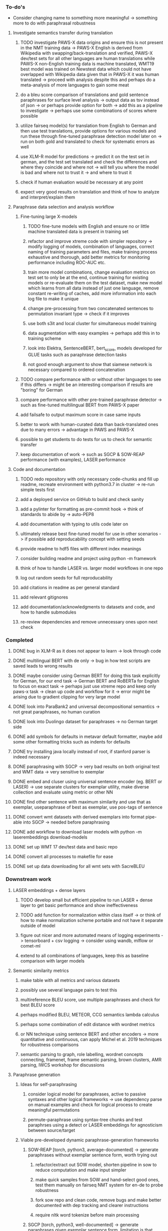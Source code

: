 *** To-do's

- Consider changing name to something more meaningful -> something more to do with paraphrasal robustness

**** Investigate semantics transfer during translation
***** TODO investigate PAWS-X data origins and ensure this is not present in the NMT training data -> PAWS-X English is derived from Wikipedia with swapping/back-translation and verified, PAWS-X dev/test sets for all other languages are human translations while PAWS-X non-English training data is machine translated, WMT19 best model was trained on Newstest data which could not have overlapped with Wikipedia data given that in PAWS-X it was human translated -> proceed with analysis despite this and perhaps do a meta-analysis of more languages to gain some meat
***** do a bleu score comparison of translations and gold sentence paraphrases for surface level analysis -> output data as tsv instead of json -> or perhaps provide option for both -> add this as a pipeline to investigate -> perhaps use some combinations of scores where possible
***** utilize fairseq model(s) for translation from English to German and then use test translations, provide options for various models and run these through fine-tuned paraphrase detection model later on -> run on both gold and translated to check for systematic errors as well
***** use XLM-R model for predictions -> predict it on the test set in german, and the test set translated and check the differences and where they coincide and where not -> will tell you where the model is bad and where not to trust it -> and where to trust it
***** check if human evaluation would be necessary at any point
***** expect very good results on translation and think of how to analyze and interpret/explain them

**** Paraphrase data selection and analysis workflow
***** Fine-tuning large X-models
****** TODO fine-tune models with English and ensure no or little machine translated data is present in training set
****** refactor and improve xtreme code with simpler repository -> modify logging of models, combination of languages, correct naming of training parameters and files, make training process exhaustive and thorough, add better metrics for monitoring performance including ROC-AUC etc.
****** train more model combinations, change evaluation metrics on test set to only be at the end, continue training for existing models or re-evaluate them on the test dataset, make new model which learns from all data instead of just one language, remove constant re-writing of caches, add more information into each log file to make it unique
****** change pre-processing from two concatenated sentences to permutation invariant type -> check if it improves
****** use both s3it and local cluster for simultaneous model training
****** data augmentation with easy examples -> perhaps add this in to training scheme
****** look into Elektra, SentenceBERT, bert_score, models developed for GLUE tasks such as paraphrase detection tasks 
****** not good enough argument to show that siamese network is necessary compared to ordered concatenation

***** TODO compare performance with or without other languages to see if this differs -> might be an interesting comparison if results are "boring" for German
***** compare performance with other pre-trained paraphrase detector -> such as fine-tuned multilingual BERT from PAWS-X paper
***** add failsafe to output maximum score in case same inputs
***** better to work with human-curated data than back-translated ones due to many errors -> advantage in PAWS and PAWS-X
***** possible to get students to do tests for us to check for semantic transfer
***** keep documentation of work -> such as SGCP & SOW-REAP performance (with examples), LASER performance

**** Code and documentation
***** TODO redo repository with only necessary code-chunks and fill up readme, recreate environment with python3.7 in cluster -> re-run simple tests first
***** add a deployed service on GitHub to build and check sanity
***** add a pylinter for formatting as pre-commit hook -> think of standards to abide by -> auto-PEP8
***** add documentation with typing to utils code later on
***** ultimately release best fine-tuned model for use in other scenarios -> if possible add reproducability concept with setting seeds
***** provide readme to hdf5 files with different index meanings
***** consider building readme and project using python -m framework
***** think of how to handle LASER vs. larger model workflows in one repo
***** log out random seeds for full reproducability
***** add citations in readme as per general standard
***** add relevant gitignores
***** add documentation/acknowledgments to datasets and code, and how to handle submodules
***** re-review dependencies and remove unnecessary ones upon next check
      
*** Completed
***** DONE bug in XLM-R as it does not appear to learn -> look through code
      CLOSED: [2020-06-17 Wed 16:47]
***** DONE multilingual BERT with de only -> bug in how test scripts are saved leads to wrong results
      CLOSED: [2020-06-17 Wed 16:48]
***** DONE maybe consider using German BERT for doing this task explicitly for German, for our end task -> German BERT and RoBERTa for English to focus on exact task -> perhaps just use xtreme repo and keep only paws-x task -> clean up code and workflow for it -> error might be arising due to gradient clipping for very large model
      CLOSED: [2020-06-17 Wed 16:48]
***** DONE look into ParaBank2 and universal decompositional semantics -> not great paraphrases, no human curation
      CLOSED: [2020-06-05 Fri 14:28]
***** DONE look into Duolingo dataset for paraphrases -> no German target side
      CLOSED: [2020-06-05 Fri 13:56]
***** DONE add symbols for defaults in metavar default formatter, maybe add some other formatting tricks such as indents for defaults
      CLOSED: [2020-06-02 Tue 17:55]
***** DONE try installing java locally instead of root, if stanford parser is indeed necessary
      CLOSED: [2020-05-29 Fri 15:23]
***** DONE paraphrasing with SGCP -> very bad results on both original test and WMT data -> very sensitive to exemplar
      CLOSED: [2020-05-28 Thu 18:14]
***** DONE embed and cluser using universal sentence encoder (eg. BERT or LASER) -> use separate clusters for exemplar utility, make diverse collection and evaluate using metric or other NN
      CLOSED: [2020-05-28 Thu 17:52]
***** DONE find other sentence with maximum similarity and use that as exemplar, useparaphrase of best as exemplar, use pos-tags of sentence
      CLOSED: [2020-05-28 Thu 17:52]
***** DONE convert wmt datasets with derived exemplars into format pipe-able into SGCP -> needed before paraphrasing
      CLOSED: [2020-05-28 Thu 17:52]
***** DONE add workflow to download laser models with python -m laserembeddings download-models
      CLOSED: [2020-05-28 Thu 17:49]
***** DONE set up WMT 17 dev/test data and basic repo
      CLOSED: [2020-04-29 Wed 15:57]
***** DONE convert all processes to makefile for ease
      CLOSED: [2020-05-04 Mon 15:31]
***** DONE set up data downloading for all wmt sets with SacreBLEU
      CLOSED: [2020-05-17 Sun 21:58]

*** Downstream work
**** LASER embeddings + dense layers
***** TODO develop small but efficient pipeline to run LASER + dense layer to get basic performance and show ineffectiveness
***** TODO add function for normalization within class itself -> or think of how to make normalization scheme portable and not have it separate outside of model
***** figure out nicer and more automated means of logging experiments -> tensorboard + csv logging -> consider using wandb, mlflow or comet-ml
***** extend to all combinations of languages, keep this as baseline comparison with larger models

**** Semantic similarity metrics
***** make table with all metrics and various datasets
***** possibly use several language pairs to test this
***** multireference BLEU score, use multiple paraphrases and check for best BLEU score
***** perhaps modified BLEU, METEOR, CCG semantics lambda calculus
***** perhaps some combination of edit distance with wordnet metrics
***** or NN technique using sentence BERT and other encoders -> more quantitative and continuous, can apply Michel et al. 2019 techniques for robustness comparisons
***** semantic parsing to graph, role labelling, wordnet concepts connecting, framenet, frame semantic parsing, brown clusters, AMR parsing, IWCS workshop for discussions 

**** Paraphrase generation
***** Ideas for self-paraphrasing
****** consider logical model for paraphrases, active to passive syntaxes and other logical frameworks -> use dependency parse on manual examples and check for logical process to create meaningful permutations
****** permute-paraphrase using syntax-tree chunks and test paraphrses using a detect or LASER embeddings for agnosticism between source/target

***** Viable pre-developed dynamic paraphrase-generation frameworks
****** SOW-REAP [torch, python3, average-documented] -> generate paraphrases without exemplar sentence form, worth trying out
******* refactor/extract out SOW model, shorten pipeline in sow to reduce computation and make input simpler
******* make quick samples from SOW and hand-select good ones, test them manually on fairseq NMT system for en-de to probe robustness
******* fork sow repo and clean code, remove bugs and make better documented with dep tracking and clearer instructions
******* require nltk word tokenize before main processing

****** SGCP [torch, python3, well-documented] -> generate paraphrases given exemplar sentence form, limitation is that exemplar sentence is a hard dependency, poor performance and not very semantically sound paraphrases
******* ParaNMT is likely to be better than QQPos since latter was trained only on qns
******* BERT score, BERT, RoBERTa for detecting paraphrases and quality
******* hand-written exemplar for meaningful output
******* remove exemplar sentence and replace with syntax form
******* clustering is done by meaning and not syntax -> or try difference via standard parse -> or random
******* provision of syntax directly instead of exemplar sentence
******* fix bug in sgcp to write all outs on separate lines and to not compute any similarity
******* change k means to find best number of clusters
******* add various paraphrase generation styles for SGCP such as same cluster, other cluster and same as source
******* require nltk word tokenize before main processing
******* future-idea: end-to-end paraphrase generation with adversarial goal, but unrealistic given time-frame and support

***** Legacy frameworks
****** Pair-it [tensorflow, python3, poorly documented] -> has potential to work but requires major refactoring
****** SCPN [torch, python2.7, poorly documented] -> buggy, but some examples work

**** Data augmenttion
***** look into nli adversarial datasets -> Nevin and Aatlantise
***** either look for paraphrase source and target pair which are closest to gold ones and augment data with these -> is safer to train with and can possibly improve overall translation quality
***** otherwise, find paraphrase which is close on source side but problematic on target side and augment these with gold target -> acts as a regularizing anchor and possibly adds some stability
***** Zipf's law should apply to syntax chunks, bias might still be present
***** anchor might still be useful, look for similar syntax on the target side that can be substituted -> maybe some kind of imitation to make augmented pairs 
***** consider contributing paraphrases to data augmentation libraries from research
***** noise is not problematic since there is already noise present in normal training data
***** meaning preserving + adversarial outcome -> then useful
***** augmentation is important if adversarial attack is successful, maybe syntax real-life frequency has effect

